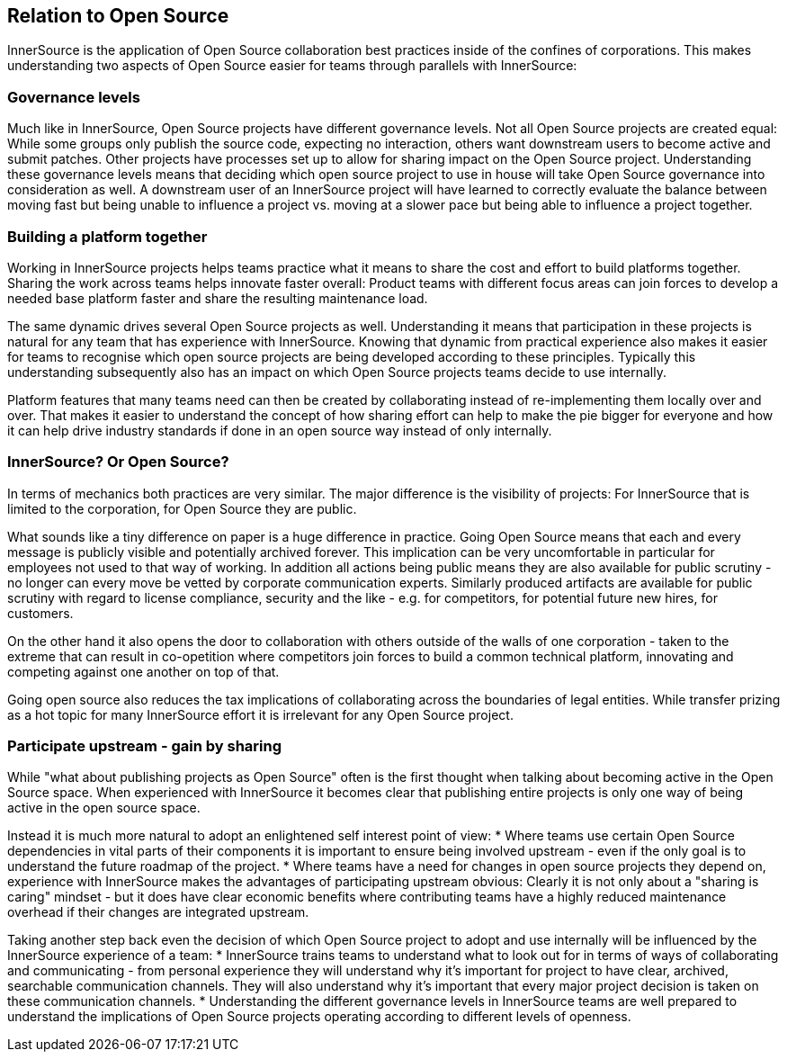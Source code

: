== Relation to Open Source

InnerSource is the application of Open Source collaboration best
practices inside of the confines of corporations. This makes
understanding two aspects of Open Source easier for teams through
parallels with InnerSource:

=== Governance levels

Much like in InnerSource, Open Source projects have different governance
levels. Not all Open Source projects are created equal: While some
groups only publish the source code, expecting no interaction, others
want downstream users to become active and submit patches. Other
projects have processes set up to allow for sharing impact on the Open
Source project. Understanding these governance levels means that
deciding which open source project to use in house will take Open Source
governance into consideration as well. A downstream user of an
InnerSource project will have learned to correctly evaluate the balance
between moving fast but being unable to influence a project vs. moving
at a slower pace but being able to influence a project together.

=== Building a platform together

Working in InnerSource projects helps teams practice what it means to
share the cost and effort to build platforms together. Sharing the work
across teams helps innovate faster overall: Product teams with different
focus areas can join forces to develop a needed base platform faster and
share the resulting maintenance load.

The same dynamic drives several Open Source projects as well.
Understanding it means that participation in these projects is natural
for any team that has experience with InnerSource. Knowing that dynamic
from practical experience also makes it easier for teams to recognise
which open source projects are being developed according to these
principles. Typically this understanding subsequently also has an impact
on which Open Source projects teams decide to use internally.

Platform features that many teams need can then be created by
collaborating instead of re-implementing them locally over and over.
That makes it easier to understand the concept of how sharing effort can
help to make the pie bigger for everyone and how it can help drive
industry standards if done in an open source way instead of only
internally.

=== InnerSource? Or Open Source?

In terms of mechanics both practices are very similar. The major
difference is the visibility of projects: For InnerSource that is
limited to the corporation, for Open Source they are public.

What sounds like a tiny difference on paper is a huge difference in
practice. Going Open Source means that each and every message is
publicly visible and potentially archived forever. This implication can
be very uncomfortable in particular for employees not used to that way
of working. In addition all actions being public means they are also
available for public scrutiny - no longer can every move be vetted by
corporate communication experts. Similarly produced artifacts are
available for public scrutiny with regard to license compliance, security and the
like - e.g. for competitors, for potential future new hires, for
customers.

On the other hand it also opens the door to collaboration with others
outside of the walls of one corporation - taken to the extreme that can
result in co-opetition where competitors join forces to build a common
technical platform, innovating and competing against one another on top
of that.

Going open source also reduces the tax implications of collaborating
across the boundaries of legal entities. While transfer prizing as a hot
topic for many InnerSource effort it is irrelevant for any Open Source
project.

=== Participate upstream - gain by sharing

While "what about publishing projects as Open Source" often is the
first thought when talking about becoming active in the Open Source
space. When experienced with InnerSource it becomes clear that
publishing entire projects is only one way of being active in the open
source space.

Instead it is much more natural to adopt an enlightened self interest
point of view:
* Where teams use certain Open Source dependencies in
vital parts of their components it is important to ensure being involved
upstream - even if the only goal is to understand the future roadmap of
the project.
* Where teams have a need for changes in open source
projects they depend on, experience with InnerSource makes the
advantages of participating upstream obvious: Clearly it is not only
about a "sharing is caring" mindset - but it does have clear economic
benefits where contributing teams have a highly reduced maintenance
overhead if their changes are integrated upstream.

Taking another step back even the decision of which Open Source project
to adopt and use internally will be influenced by the InnerSource
experience of a team:
* InnerSource trains teams to understand what to
look out for in terms of ways of collaborating and communicating - from
personal experience they will understand why it's important for project
to have clear, archived, searchable communication channels. They will
also understand why it's important that every major project decision is
taken on these communication channels.
* Understanding the different
governance levels in InnerSource teams are well prepared to understand
the implications of Open Source projects operating according to
different levels of openness.
